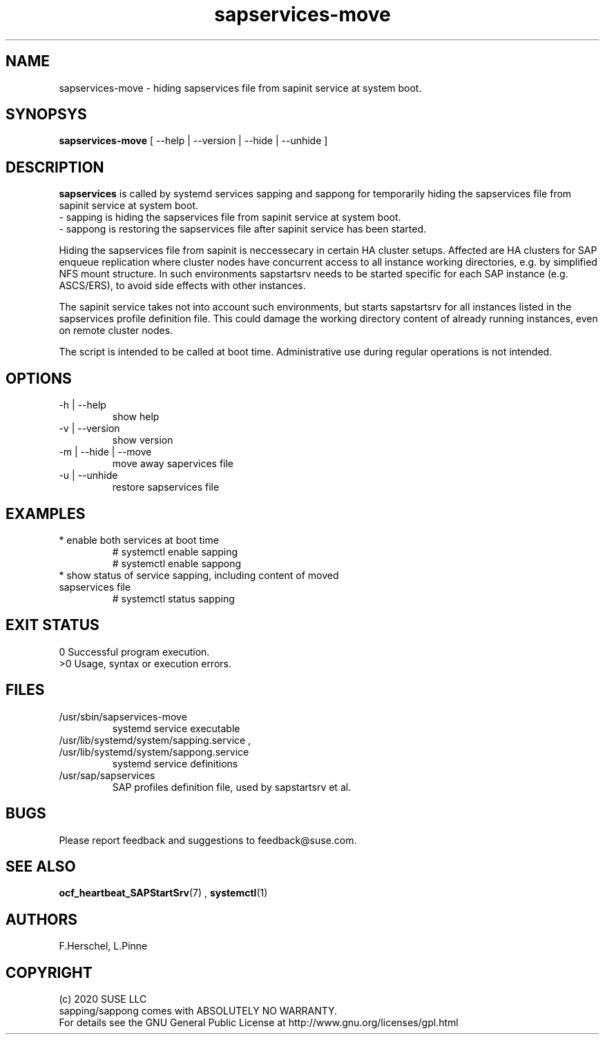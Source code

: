 .\" Version: 2020-11-27 18_00
.\"
.TH sapservices-move 8 "27 11 2020" "" "sapstartsrv-resource-agents"
.\"
.SH NAME
sapservices-move \- hiding sapservices file from sapinit service at system boot.
.PP
.\"
.SH SYNOPSYS
\fBsapservices-move\fP [ --help | --version | --hide | --unhide ]
.PP
.\"
.SH DESCRIPTION
\fBsapservices\fP is called by systemd services sapping and sappong for
temporarily hiding the sapservices file from sapinit service at system boot.
.br
 \- sapping is hiding the sapservices file from sapinit service at system boot.
.br
 \- sappong is restoring the sapservices file after sapinit service has been started.

Hiding the sapservices file from sapinit is neccessecary in certain HA cluster setups. Affected are HA clusters for SAP enqueue replication where cluster nodes have concurrent access to all instance working directories, e.g. by simplified NFS mount structure.
In such environments sapstartsrv needs to be started specific for each SAP instance (e.g. ASCS/ERS), to avoid side effects with other instances.

The sapinit service takes not into account such environments, but starts sapstartsrv for all instances listed in the sapservices profile definition file.
This could damage the working directory content of already running instances,
even on remote cluster nodes.

The script is intended to be called at boot time. Administrative use during regular operations is not intended.
.\" TODO
.PP
.\"
.SH OPTIONS
.TP
-h | --help
show help
.TP
-v | --version
show version
.TP
-m | --hide | --move
move away sapervices file
.TP
-u | --unhide
restore sapservices file
.PP
.\"
.SH EXAMPLES
.TP
* enable both services at boot time
# systemctl enable sapping
.br
# systemctl enable sappong
.TP
* show status of service sapping, including content of moved sapservices file
# systemctl status sapping
.PP
.\"
.SH EXIT STATUS
0 Successful program execution.
.br
>0 Usage, syntax or execution errors.
.PP
.\"
.SH FILES
.TP
/usr/sbin/sapservices-move
systemd service executable 
.TP
/usr/lib/systemd/system/sapping.service , /usr/lib/systemd/system/sappong.service
systemd service definitions
.TP
/usr/sap/sapservices
SAP profiles definition file, used by sapstartsrv et al.
.PP
.\"
.SH BUGS
Please report feedback and suggestions to feedback@suse.com.
.PP
.\"
.SH SEE ALSO
\fBocf_heartbeat_SAPStartSrv\fP(7) , \fBsystemctl\fP(1)
.PP
.\"
.SH AUTHORS
F.Herschel, L.Pinne
.PP
.\"
.SH COPYRIGHT
.br
(c) 2020 SUSE LLC
.br
sapping/sappong comes with ABSOLUTELY NO WARRANTY.
.br
For details see the GNU General Public License at
http://www.gnu.org/licenses/gpl.html
.\"
